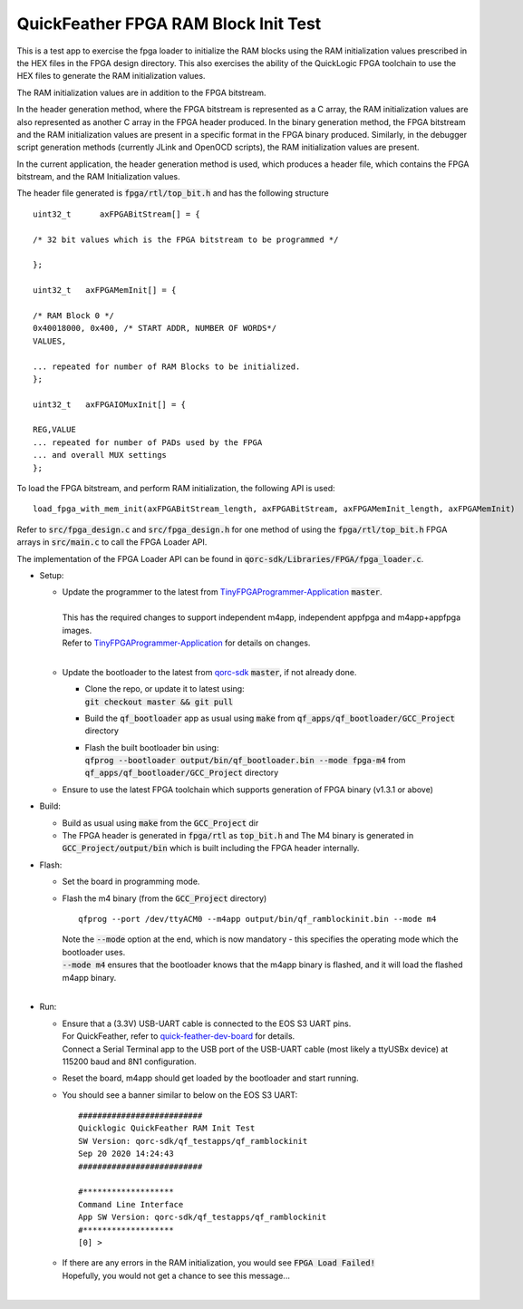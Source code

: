QuickFeather FPGA RAM Block Init Test
=====================================

This is a test app to exercise the fpga loader to initialize the RAM blocks using the RAM initialization values prescribed in the HEX files in the FPGA design directory.
This also exercises the ability of the QuickLogic FPGA toolchain to use the HEX files to generate the RAM initialization values.

The RAM initialization values are in addition to the FPGA bitstream.

In the header generation method, where the FPGA bitstream is represented as a C array, the RAM initialization values are also represented as another C array in the FPGA header produced.
In the binary generation method, the FPGA bitstream and the RAM initialization values are present in a specific format in the FPGA binary produced.
Similarly, in the debugger script generation methods (currently JLink and OpenOCD scripts), the RAM initialization values are present.

In the current application, the header generation method is used, which produces a header file, which contains the FPGA bitstream, and the RAM Initialization values.

The header file generated is :code:`fpga/rtl/top_bit.h` and has the following structure

::

  uint32_t	axFPGABitStream[] = {

  /* 32 bit values which is the FPGA bitstream to be programmed */
  
  };
  
  uint32_t   axFPGAMemInit[] = {

  /* RAM Block 0 */
  0x40018000, 0x400, /* START ADDR, NUMBER OF WORDS*/
  VALUES,

  ... repeated for number of RAM Blocks to be initialized.
  };

  uint32_t   axFPGAIOMuxInit[] = {

  REG,VALUE
  ... repeated for number of PADs used by the FPGA
  ... and overall MUX settings
  };

To load the FPGA bitstream, and perform RAM initialization, the following API is used:

::

  load_fpga_with_mem_init(axFPGABitStream_length, axFPGABitStream, axFPGAMemInit_length, axFPGAMemInit)

Refer to :code:`src/fpga_design.c` and :code:`src/fpga_design.h` for one method of using the :code:`fpga/rtl/top_bit.h` FPGA arrays in :code:`src/main.c` to call the FPGA Loader API.

The implementation of the FPGA Loader API can be found in :code:`qorc-sdk/Libraries/FPGA/fpga_loader.c`.



- Setup:

  - | Update the programmer to the latest from `TinyFPGAProgrammer-Application <https://github.com/QuickLogic-Corp/TinyFPGA-Programmer-Application>`_ :code:`master`.
    |
    | This has the required changes to support independent m4app, independent appfpga and m4app+appfpga images.
    | Refer to `TinyFPGAProgrammer-Application <https://github.com/QuickLogic-Corp/TinyFPGA-Programmer-Application>`_ for details on changes.
    |

  - | Update the bootloader to the latest from `qorc-sdk <https://github.com/QuickLogic-Corp/qorc-sdk>`_ :code:`master`, if not already done.
    
    - | Clone the repo, or update it to latest using:
      | :code:`git checkout master && git pull`
    
    - Build the :code:`qf_bootloader` app as usual using :code:`make` from :code:`qf_apps/qf_bootloader/GCC_Project` directory
     
    - | Flash the built bootloader bin using:
      | :code:`qfprog --bootloader output/bin/qf_bootloader.bin --mode fpga-m4` from :code:`qf_apps/qf_bootloader/GCC_Project` directory
    

  - Ensure to use the latest FPGA toolchain which supports generation of FPGA binary (v1.3.1 or above)

- Build:

  - Build as usual using :code:`make` from the :code:`GCC_Project` dir

  - The FPGA header is generated in :code:`fpga/rtl` as :code:`top_bit.h` and The M4 binary is generated in :code:`GCC_Project/output/bin` which is built including the FPGA header internally.

- Flash:

  - Set the board in programming mode.

  - | Flash the m4 binary (from the :code:`GCC_Project` directory)
    
    ::

      qfprog --port /dev/ttyACM0 --m4app output/bin/qf_ramblockinit.bin --mode m4

    | Note the :code:`--mode` option at the end, which is now mandatory - this specifies the operating mode which the bootloader uses.
    | :code:`--mode m4` ensures that the bootloader knows that the m4app binary is flashed, and it will load the flashed m4app binary.
    |


- Run:

  - | Ensure that a (3.3V) USB-UART cable is connected to the EOS S3 UART pins.
    | For QuickFeather, refer to `quick-feather-dev-board <https://github.com/QuickLogic-Corp/quick-feather-dev-board#advanced>`_ for details.
    | Connect a Serial Terminal app to the USB port of the USB-UART cable (most likely a ttyUSBx device) at 115200 baud and 8N1 configuration.

  - Reset the board, m4app should get loaded by the bootloader and start running.

  - You should see a banner similar to below on the EOS S3 UART: 

    ::

      ##########################
      Quicklogic QuickFeather RAM Init Test
      SW Version: qorc-sdk/qf_testapps/qf_ramblockinit
      Sep 20 2020 14:24:43
      ##########################
    
      #*******************
      Command Line Interface
      App SW Version: qorc-sdk/qf_testapps/qf_ramblockinit
      #*******************
      [0] >


  - | If there are any errors in the RAM initialization, you would see :code:`FPGA Load Failed!`
    | Hopefully, you would not get a chance to see this message...
    |
